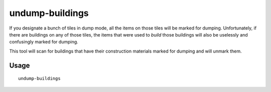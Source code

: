 undump-buildings
================

.. dfhack-tool::
    :summary: Undesignate building base materials for dumping.
    :tags: untested fort productivity buildings

If you designate a bunch of tiles in dump mode, all the items on those tiles
will be marked for dumping. Unfortunately, if there are buildings on any of
those tiles, the items that were used to *build* those buildings will also be
uselessly and confusingly marked for dumping.

This tool will scan for buildings that have their construction materials marked
for dumping and will unmark them.

Usage
-----

::

    undump-buildings
